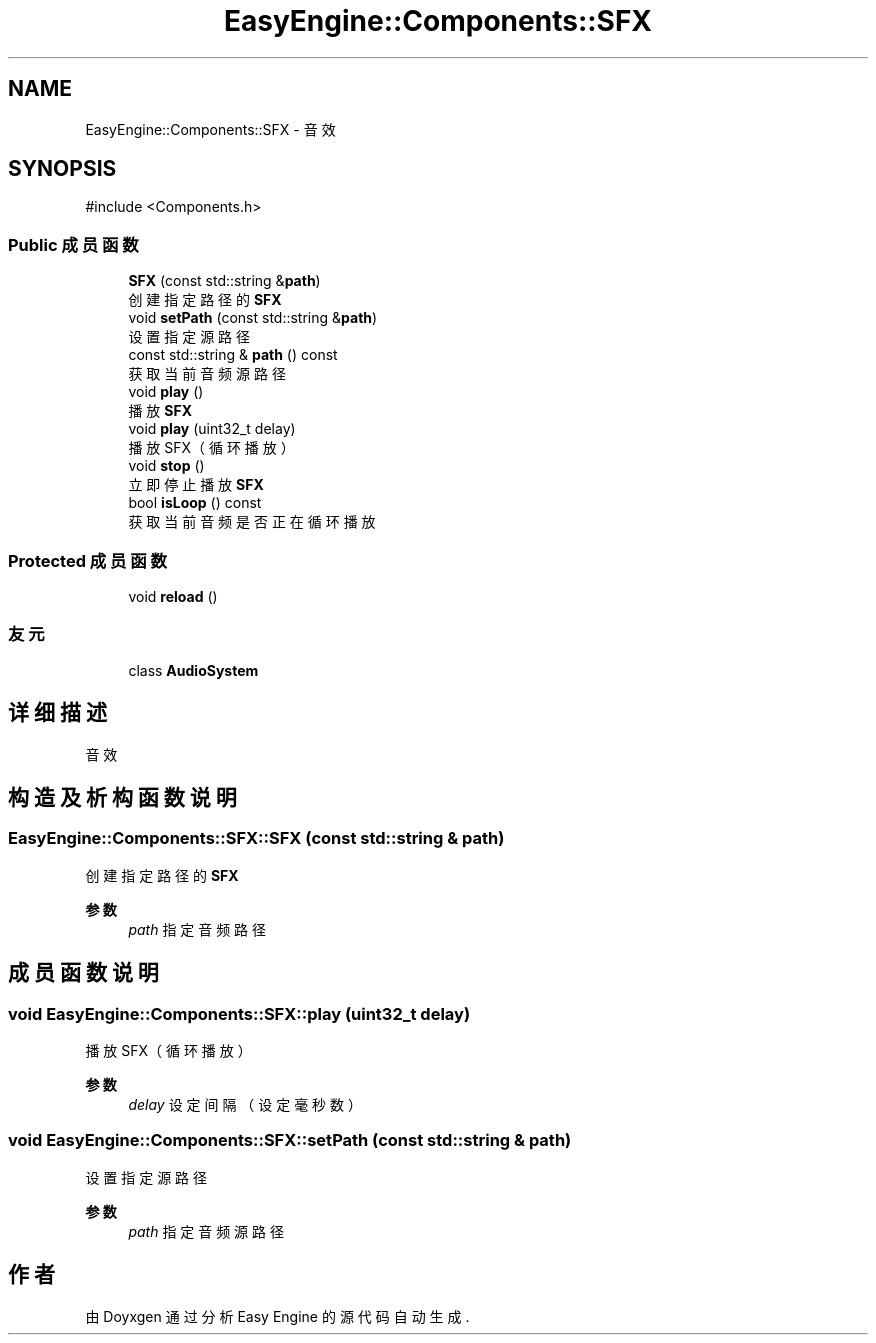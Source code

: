 .TH "EasyEngine::Components::SFX" 3 "Version 0.1.1-beta" "Easy Engine" \" -*- nroff -*-
.ad l
.nh
.SH NAME
EasyEngine::Components::SFX \- 音效  

.SH SYNOPSIS
.br
.PP
.PP
\fR#include <Components\&.h>\fP
.SS "Public 成员函数"

.in +1c
.ti -1c
.RI "\fBSFX\fP (const std::string &\fBpath\fP)"
.br
.RI "创建指定路径的 \fBSFX\fP "
.ti -1c
.RI "void \fBsetPath\fP (const std::string &\fBpath\fP)"
.br
.RI "设置指定源路径 "
.ti -1c
.RI "const std::string & \fBpath\fP () const"
.br
.RI "获取当前音频源路径 "
.ti -1c
.RI "void \fBplay\fP ()"
.br
.RI "播放 \fBSFX\fP "
.ti -1c
.RI "void \fBplay\fP (uint32_t delay)"
.br
.RI "播放 SFX（循环播放） "
.ti -1c
.RI "void \fBstop\fP ()"
.br
.RI "立即停止播放 \fBSFX\fP "
.ti -1c
.RI "bool \fBisLoop\fP () const"
.br
.RI "获取当前音频是否正在循环播放 "
.in -1c
.SS "Protected 成员函数"

.in +1c
.ti -1c
.RI "void \fBreload\fP ()"
.br
.in -1c
.SS "友元"

.in +1c
.ti -1c
.RI "class \fBAudioSystem\fP"
.br
.in -1c
.SH "详细描述"
.PP 
音效 
.SH "构造及析构函数说明"
.PP 
.SS "EasyEngine::Components::SFX::SFX (const std::string & path)"

.PP
创建指定路径的 \fBSFX\fP 
.PP
\fB参数\fP
.RS 4
\fIpath\fP 指定音频路径 
.RE
.PP

.SH "成员函数说明"
.PP 
.SS "void EasyEngine::Components::SFX::play (uint32_t delay)"

.PP
播放 SFX（循环播放） 
.PP
\fB参数\fP
.RS 4
\fIdelay\fP 设定间隔（设定毫秒数） 
.RE
.PP

.SS "void EasyEngine::Components::SFX::setPath (const std::string & path)"

.PP
设置指定源路径 
.PP
\fB参数\fP
.RS 4
\fIpath\fP 指定音频源路径 
.RE
.PP


.SH "作者"
.PP 
由 Doyxgen 通过分析 Easy Engine 的 源代码自动生成\&.
